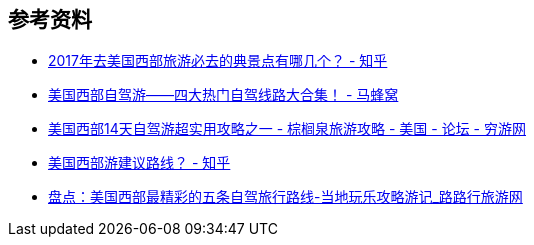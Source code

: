 == 参考资料

* https://www.zhihu.com/question/53581643/answer/360115312[2017年去美国西部旅游必去的典景点有哪几个？ - 知乎]
* http://www.mafengwo.cn/gonglve/ziyouxing/621.html[美国西部自驾游——四大热门自驾线路大合集！ - 马蜂窝]
* https://bbs.qyer.com/thread-903926-1.html[美国西部14天自驾游超实用攻略之一 - 棕榈泉旅游攻略 - 美国 - 论坛 - 穷游网]
* https://www.zhihu.com/question/59912447/answer/229660397[美国西部游建议路线？ - 知乎]
* https://article.lulutrip.com/view/id-2511[盘点：美国西部最精彩的五条自驾旅行路线-当地玩乐攻略游记_路路行旅游网]

